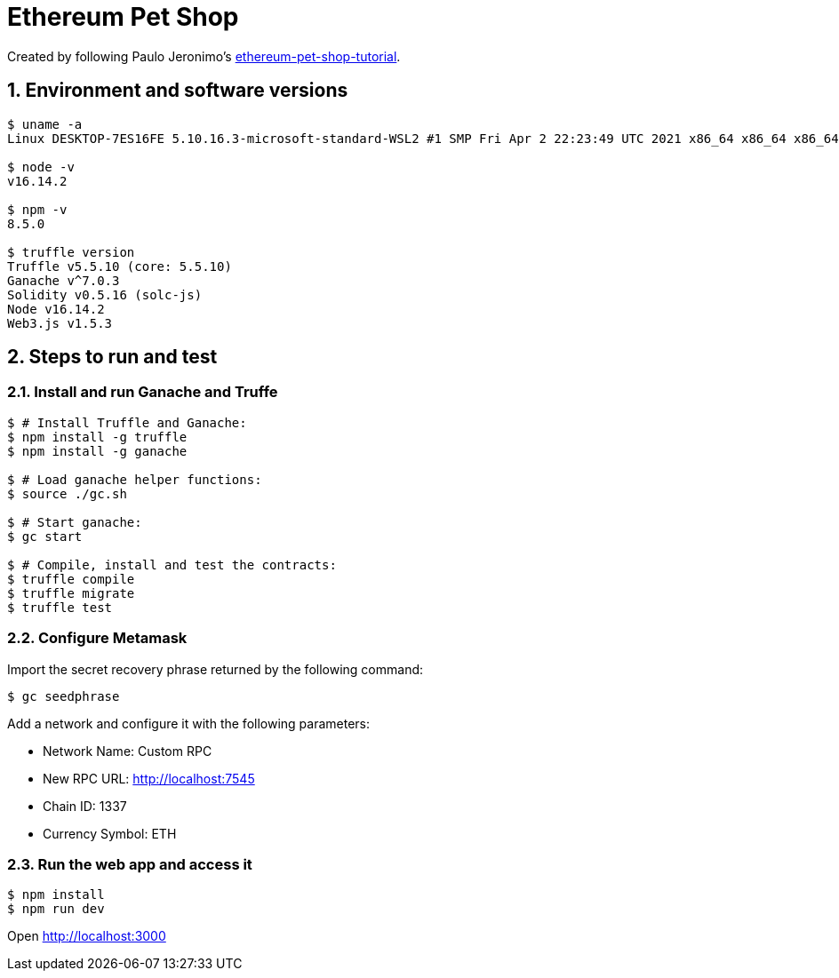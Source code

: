 = Ethereum Pet Shop
:numbered:

Created by following Paulo Jeronimo's https://paulojeronimo.com/ethereum-pet-shop-tutorial[ethereum-pet-shop-tutorial].

== Environment and software versions

----
$ uname -a
Linux DESKTOP-7ES16FE 5.10.16.3-microsoft-standard-WSL2 #1 SMP Fri Apr 2 22:23:49 UTC 2021 x86_64 x86_64 x86_64 GNU/Linux

$ node -v
v16.14.2

$ npm -v
8.5.0

$ truffle version
Truffle v5.5.10 (core: 5.5.10)
Ganache v^7.0.3
Solidity v0.5.16 (solc-js)
Node v16.14.2
Web3.js v1.5.3
----

== Steps to run and test

=== Install and run Ganache and Truffe

----
$ # Install Truffle and Ganache:
$ npm install -g truffle
$ npm install -g ganache

$ # Load ganache helper functions:
$ source ./gc.sh

$ # Start ganache:
$ gc start

$ # Compile, install and test the contracts:
$ truffle compile
$ truffle migrate
$ truffle test
----

=== Configure Metamask

Import the secret recovery phrase returned by the following command:

----
$ gc seedphrase
----

Add a network and configure it with the following parameters:

* Network Name: Custom RPC
* New RPC URL: http://localhost:7545
* Chain ID: 1337
* Currency Symbol: ETH

=== Run the web app and access it

----
$ npm install
$ npm run dev
----

Open http://localhost:3000

